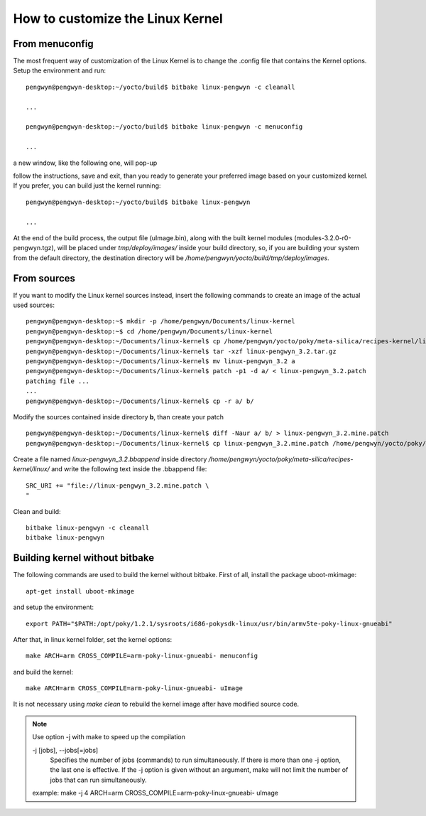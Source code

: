 .. _kernel_page: 

How to customize the Linux Kernel
=================================

From menuconfig
---------------

The most frequent way of customization of the Linux Kernel is to change the .config file that contains the Kernel options. Setup the environment and run::

 pengwyn@pengwyn-desktop:~/yocto/build$ bitbake linux-pengwyn -c cleanall

 ...

 pengwyn@pengwyn-desktop:~/yocto/build$ bitbake linux-pengwyn -c menuconfig

 ...

a new window, like the following one, will pop-up

.. image:: _static/menuconfig.png

follow the instructions, save and exit, than you ready to generate your preferred image based on your customized kernel. If you prefer, you can build just the kernel running::

 pengwyn@pengwyn-desktop:~/yocto/build$ bitbake linux-pengwyn
 
 ...

At the end of the build process, the output file (uImage.bin), along with the built kernel modules (modules-3.2.0-r0-pengwyn.tgz), will be placed under *tmp/deploy/images/* inside your build directory, so, if you are building your system from the default directory, the destination directory will be */home/pengwyn/yocto/build/tmp/deploy/images*.

From sources
------------

If you want to modify the Linux kernel sources instead, insert the following commands to create an image of the actual used sources:

::

 pengwyn@pengwyn-desktop:~$ mkdir -p /home/pengwyn/Documents/linux-kernel
 pengwyn@pengwyn-desktop:~$ cd /home/pengwyn/Documents/linux-kernel
 pengwyn@pengwyn-desktop:~/Documents/linux-kernel$ cp /home/pengwyn/yocto/poky/meta-silica/recipes-kernel/linux/linux-pengwyn-3.2/linux-pengwyn* .
 pengwyn@pengwyn-desktop:~/Documents/linux-kernel$ tar -xzf linux-pengwyn_3.2.tar.gz
 pengwyn@pengwyn-desktop:~/Documents/linux-kernel$ mv linux-pengwyn_3.2 a
 pengwyn@pengwyn-desktop:~/Documents/linux-kernel$ patch -p1 -d a/ < linux-pengwyn_3.2.patch
 patching file ...
 ...
 pengwyn@pengwyn-desktop:~/Documents/linux-kernel$ cp -r a/ b/

Modify the sources contained inside directory **b**, than create your patch

::

 pengwyn@pengwyn-desktop:~/Documents/linux-kernel$ diff -Naur a/ b/ > linux-pengwyn_3.2.mine.patch
 pengwyn@pengwyn-desktop:~/Documents/linux-kernel$ cp linux-pengwyn_3.2.mine.patch /home/pengwyn/yocto/poky/meta-silica/recipes-kernel/linux/linux-pengwyn-3.2/

Create a file named *linux-pengwyn_3.2.bbappend* inside directory */home/pengwyn/yocto/poky/meta-silica/recipes-kernel/linux/* and write the following text inside the .bbappend file::

 SRC_URI += "file://linux-pengwyn_3.2.mine.patch \
 "

Clean and build:

::

 bitbake linux-pengwyn -c cleanall
 bitbake linux-pengwyn

Building kernel without bitbake
-------------------------------

The following commands are used to build the kernel without bitbake. First of all, install the package uboot-mkimage:

::

 apt-get install uboot-mkimage


and setup the environment:

::

 export PATH="$PATH:/opt/poky/1.2.1/sysroots/i686-pokysdk-linux/usr/bin/armv5te-poky-linux-gnueabi"

After that, in linux kernel folder, set the kernel options:

::

 make ARCH=arm CROSS_COMPILE=arm-poky-linux-gnueabi- menuconfig

and build the kernel:

::

 make ARCH=arm CROSS_COMPILE=arm-poky-linux-gnueabi- uImage

It is not necessary using *make clean* to rebuild the kernel image after have modified source code.

.. note::

 Use option -j with make to speed up the compilation

 -j [jobs], --jobs[=jobs]
            Specifies  the number of jobs (commands) to run simultaneously.  If there is more than one -j option, the last one is effective.  If the -j option is given without
            an argument, make will not limit the number of jobs that can run simultaneously.

 example: make -j 4 ARCH=arm CROSS_COMPILE=arm-poky-linux-gnueabi- uImage
